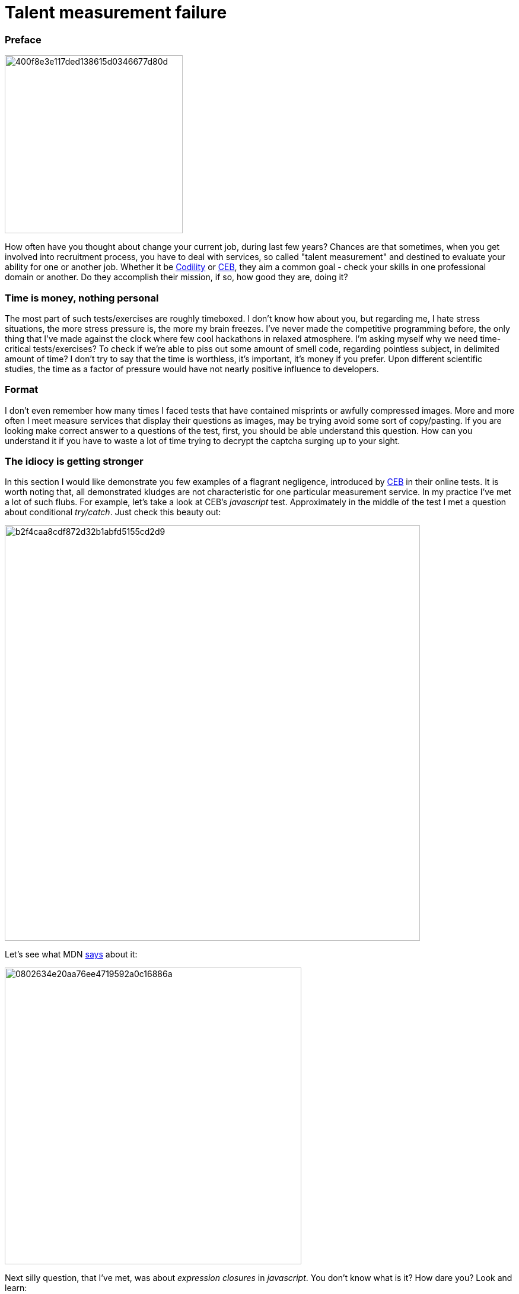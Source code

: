 = Talent measurement failure

:hp-tags: HR, Javascript, Programming, Job

### Preface
image:https://habrastorage.org/getpro/habr/post_images/400/f8e/3e1/400f8e3e117ded138615d0346677d80d.jpg[,,300] 

How often have you thought about change your current job, during last few years? Chances are that sometimes, when you get involved into recruitment process, you have to deal with services, so called "talent measurement" and destined to evaluate your ability for one or another job. Whether it be link:https://codility.com/[Codility] or link:https://www.cebglobal.com/[CEB], they aim a common goal - check your skills in one professional domain or another. Do they accomplish their mission, if so, how good they are, doing it?

### Time is money, nothing personal
The most part of such tests/exercises are roughly timeboxed. I don't know how about you, but regarding me, I hate stress situations, the more stress pressure is, the more my brain freezes. I've never made the competitive programming before, the only thing that I've made against the clock where few cool hackathons in relaxed atmosphere. I'm asking myself why we need time-critical tests/exercises? To check if we're able to piss out some amount of smell code, regarding pointless subject, in delimited amount of time? I don't try to say that the time is worthless, it's important, it's money if you prefer. Upon different scientific studies, the time as a factor of pressure would have not nearly positive influence to developers.

### Format
I don't even remember how many times I faced tests that have contained misprints or awfully compressed images. More and more often I meet measure services that display their questions as images, may be trying avoid some sort of copy/pasting. If you are looking make correct answer to a questions of the test, first, you should be able understand this question. How can you understand it if you have to waste a lot of time trying to decrypt the captcha surging up to your sight.

### The idiocy is getting stronger
In this section I would like demonstrate you few examples of a flagrant negligence, introduced by link:https://www.cebglobal.com/[CEB] in their online tests. It is worth noting that, all demonstrated kludges are not characteristic for one particular measurement service. In my practice I've met a lot of such flubs. For example, let's take a look at CEB's _javascript_ test. Approximately in the middle of the test I met a question about conditional _try/catch_. Just check this beauty out:

image:https://habrastorage.org/getpro/habr/post_images/b2f/4ca/a8c/b2f4caa8cdf872d32b1abfd5155cd2d9.png[,700]

Let's see what MDN link:https://developer.mozilla.org/en-US/docs/Web/JavaScript/Reference/Statements/try...catch[says] about it:

image:https://habrastorage.org/getpro/habr/post_images/080/263/4e2/0802634e20aa76ee4719592a0c16886a.png[,500]

Next silly question, that I've met, was about _expression closures_ in _javascript_. You don't know what is it? How dare you? Look and learn:

image:https://habrastorage.org/getpro/habr/post_images/739/d5f/2a5/739d5f2a5c0f65313511cd5cbf885706.png[,700]

The MDN has a different link:https://developer.mozilla.org/en-US/docs/Web/JavaScript/Reference/Operators/Expression_closures[opinion]:

image:https://habrastorage.org/getpro/habr/post_images/8f8/90f/4ac/8f890f4ac314c77a5476c234016a9187.png[,500]

Just a nonsense about classes. Because of this question, I've lost great lot of time, I read it, at least, 5 times. Even after reading I was unable to understand what's a point. Normally, the ES6/ES2015 standard was finalized in June 2015, but there is only partial implementations of this standard available in _V8_ or _SpiderMonkey_ engines. Before this standard the notion of class was unavailable in _javascript_. But, could anybody tell me what means **prototypical**(it was the right answer) type of class in _javascript_? Furthermore, because of two previous silly questions I was a bit lost. That's a question:

image:https://habrastorage.org/getpro/habr/post_images/c78/cb6/56e/c78cb656e9904042e7f34df83f40bbf8.png[,700]

Let's take a loot at MDN's link:https://developer.mozilla.org/en-US/docs/Web/JavaScript/Reference/Classes[explanations]:

image:https://habrastorage.org/getpro/habr/post_images/89a/b6f/391/89ab6f391f5bf1223abb5c819244426e.png[,500]

For the last question I've not kept the screenshot, unfortunately. It has contained, approximately, following text: "What's the purpose of **escape** function", with a variety of potential answers. According MDN this function is completely  link:https://developer.mozilla.org/en-US/docs/Web/JavaScript/Reference/Global_Objects/escape[out of date]:

image:https://habrastorage.org/getpro/habr/post_images/d5b/f86/055/d5bf86055e2506c1af9907bc66e8701e.png[,500]

### Summary

Personally, I think that the most part of, so-called, services of talent measurement, are counterproductive for employers and time-consuming and simply wasteful for potential candidates. During my career, I was on both sides of the fence. In my opinion, a quick phone chat, technical exercise and following consideration of results of such exercise can be much more fruitful and productive.